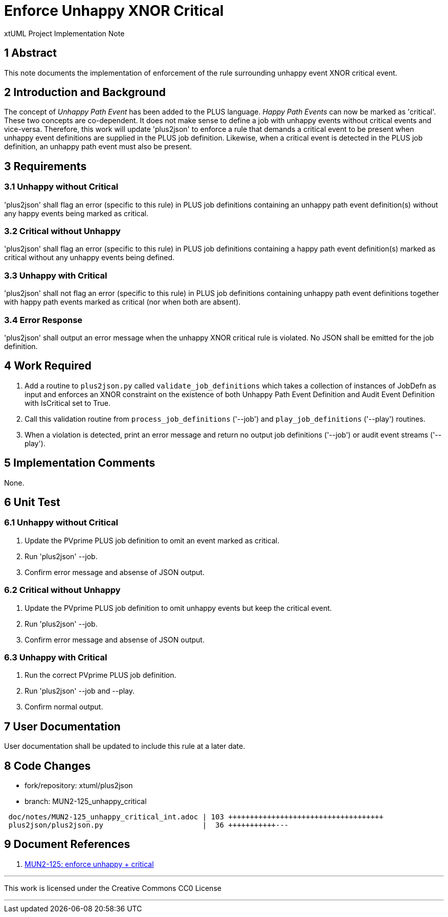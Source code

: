 = Enforce Unhappy XNOR Critical

xtUML Project Implementation Note

== 1 Abstract

This note documents the implementation of enforcement of the rule
surrounding unhappy event XNOR critical event.

== 2 Introduction and Background

The concept of __Unhappy Path Event__ has been added to the PLUS language.
__Happy Path Events__ can now be marked as 'critical'.  These two concepts
are co-dependent.  It does not make sense to define a job with unhappy
events without critical events and vice-versa.  Therefore, this work will
update 'plus2json' to enforce a rule that demands a critical event to be
present when unhappy event definitions are supplied in the PLUS job
definition.  Likewise, when a critical event is detected in the PLUS job
definition, an unhappy path event must also be present.

== 3 Requirements

=== 3.1 Unhappy without Critical

'plus2json' shall flag an error (specific to this rule) in PLUS job
definitions containing an unhappy path event definition(s) without any
happy events being marked as critical.

=== 3.2 Critical without Unhappy

'plus2json' shall flag an error (specific to this rule) in PLUS job
definitions containing a happy path event definition(s) marked as critical
without any unhappy events being defined.

=== 3.3 Unhappy with Critical

'plus2json' shall not flag an error (specific to this rule) in PLUS job
definitions containing unhappy path event definitions together with happy
path events marked as critical (nor when both are absent).

=== 3.4 Error Response

'plus2json' shall output an error message when the unhappy XNOR critical rule
is violated.  No JSON shall be emitted for the job definition.

== 4 Work Required

. Add a routine to `plus2json.py` called `validate_job_definitions` which
  takes a collection of instances of JobDefn as input and enforces an XNOR
  constraint on the existence of both Unhappy Path Event Definition and
  Audit Event Definition with IsCritical set to True.
. Call this validation routine from `process_job_definitions` ('--job')
  and `play_job_definitions` ('--play') routines.
. When a violation is detected, print an error message and return no
  output job definitions ('--job') or audit event streams ('--play').

== 5 Implementation Comments

None.

== 6 Unit Test

=== 6.1 Unhappy without Critical

. Update the PVprime PLUS job definition to omit an event marked as critical.
. Run 'plus2json' --job.
. Confirm error message and absense of JSON output.

=== 6.2 Critical without Unhappy

. Update the PVprime PLUS job definition to omit unhappy events but keep
  the critical event.
. Run 'plus2json' --job.
. Confirm error message and absense of JSON output.

=== 6.3 Unhappy with Critical

. Run the correct PVprime PLUS job definition.
. Run 'plus2json' --job and --play.
. Confirm normal output.

== 7 User Documentation

User documentation shall be updated to include this rule at a later date.

== 8 Code Changes

- fork/repository:  xtuml/plus2json
- branch:  MUN2-125_unhappy_critical

----
 doc/notes/MUN2-125_unhappy_critical_int.adoc | 103 ++++++++++++++++++++++++++++++++++++
 plus2json/plus2json.py                       |  36 +++++++++++---
----

== 9 Document References

. [[dr-1]] https://onefact.atlassian.net/browse/MUN2-119[MUN2-125: enforce unhappy + critical]

---

This work is licensed under the Creative Commons CC0 License

---
